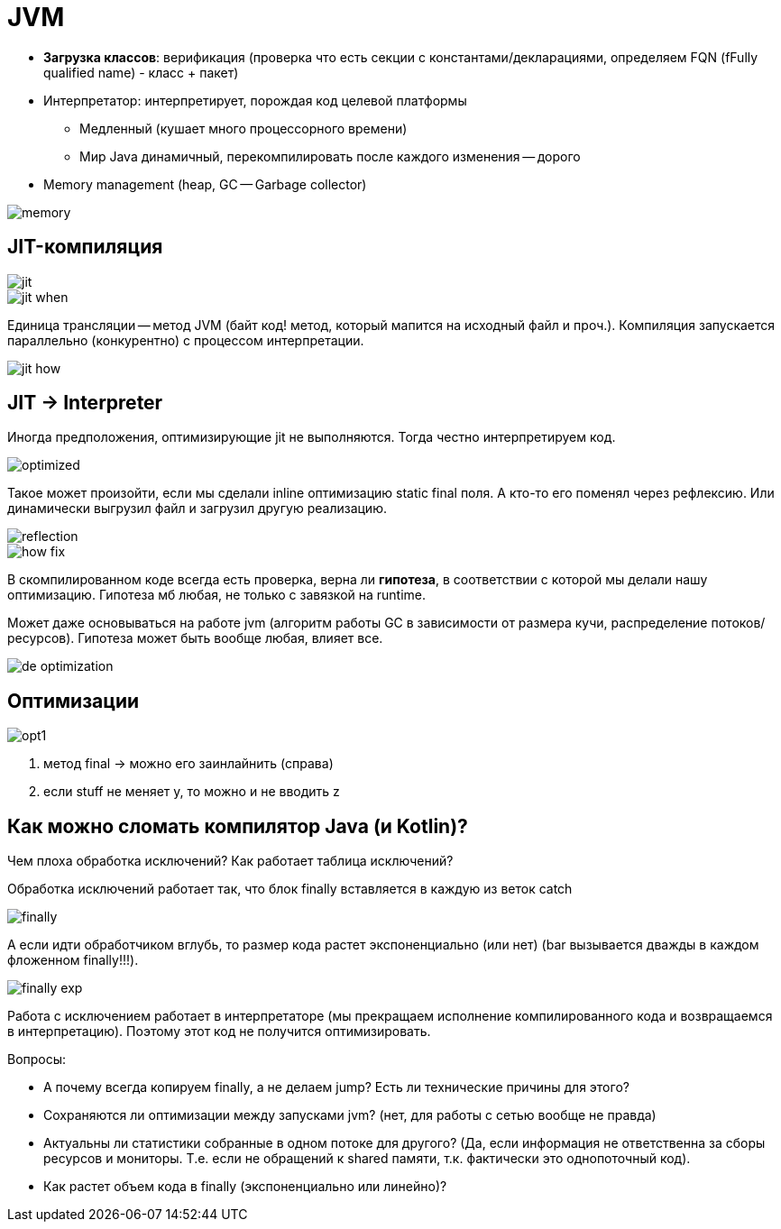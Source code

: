 = JVM 

* *Загрузка классов*: верификация (проверка что есть секции с константами/декларациями, определяем FQN (fFully qualified name) - класс + пакет)
* Интерпретатор: интерпретирует, порождая код целевой платформы
** Медленный (кушает много процессорного времени) 
** Мир Java динамичный, перекомпилировать после каждого изменения -- дорого
* Memory management (heap, GC -- Garbage collector)

image::media/memory.png[]

== JIT-компиляция 

image::media/jit.png[]

image::media/jit_when.png[]

Единица трансляции -- метод JVM (байт код! метод, который мапится на исходный файл и проч.). Компиляция запускается параллельно (конкурентно) с процессом интерпретации.

image::media/jit_how.png[]

== JIT -> Interpreter
Иногда предположения, оптимизирующие jit не выполняются. Тогда честно интерпретируем код.

image::media/optimized.png[]

Такое может произойти, если мы сделали inline оптимизацию static final поля. А кто-то его поменял через рефлексию. Или динамически выгрузил файл и загрузил другую реализацию.

image::media/reflection.png[]

image::media/how_fix.png[]

В скомпилированном коде всегда есть проверка, верна ли *гипотеза*, в соответствии с которой мы делали нашу оптимизацию. Гипотеза мб любая, не только с завязкой на runtime. 

Может даже основываться на работе jvm (алгоритм работы GC в зависимости от размера кучи, распределение потоков/ресурсов). Гипотеза может быть вообще любая, влияет все.


image::media/de_optimization.png[]

== Оптимизации
image::media/opt1.png[]

1. метод final -> можно его заинлайнить (справа)
2. если stuff не меняет y, то можно и не вводить z

== Как можно сломать компилятор Java (и Kotlin)? 
Чем плоха обработка исключений? Как работает таблица исключений?

Обработка исключений работает так, что блок finally вставляется в каждую из веток catch 

image::media/finally.png[]

А если идти обработчиком вглубь, то размер кода растет экспоненциально (или нет) (bar вызывается дважды в каждом фложенном finally!!!). 

image::media/finally_exp.png[]

Работа с исключением работает в интерпретаторе (мы прекращаем исполнение компилированного кода и возвращаемся в интерпретацию). Поэтому этот код не получится оптимизировать.


Вопросы:

* А почему всегда копируем finally, а не делаем jump? Есть ли технические причины для этого?
* Сохраняются ли оптимизации между запусками jvm? (нет, для работы с сетью вообще не правда)

* Актуальны ли статистики собранные в одном потоке для другого? (Да, если информация не ответственна за сборы ресурсов и мониторы. Т.е. если не обращений к shared памяти, т.к. фактически это однопоточный код).
* Как растет объем кода в finally (экспоненциально или линейно)? 